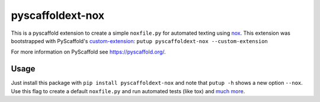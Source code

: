 =================
pyscaffoldext-nox
=================

.. image:: https://travis-ci.org/SarthakJariwala/pyscaffoldext-nox.svg?branch=master
    :target: https://travis-ci.org/SarthakJariwala/pyscaffoldext-nox

This is a pyscaffold extension to create a simple ``noxfile.py`` for automated texting using `nox <https://nox.thea.codes/en/stable/>`_.
This extension was bootstrapped with PyScaffold's `custom-extension <https://github.com/pyscaffold/pyscaffoldext-custom-extension>`_:
``putup pyscaffoldext-nox --custom-extension``

For more information on PyScaffold see https://pyscaffold.org/.

Usage
=====

Just install this package with ``pip install pyscaffoldext-nox`` and note that ``putup -h`` shows a new option ``--nox``.
Use this flag to create a default ``noxfile.py`` and run automated tests (like tox) and `much more <https://nox.thea.codes/en/stable/index.html>`_.
